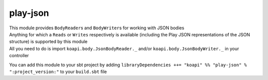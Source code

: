 play-json
=========

| This module provides ``BodyReader``\ s and ``BodyWriter``\ s for working with JSON bodies
| Anything for which a ``Reads`` or ``Writes`` respectively is available (including the Play JSON representations of the JSON structure) is supported by this module
| All you need to do is import ``koapi.body.JsonBodyReader._`` and/or ``koapi.body.JsonBodyWriter._`` in your controller

You can add this module to your sbt project by adding ``libraryDependencies ++= "koapi" %% "play-json" % ":project_version:"`` to your ``build.sbt`` file
